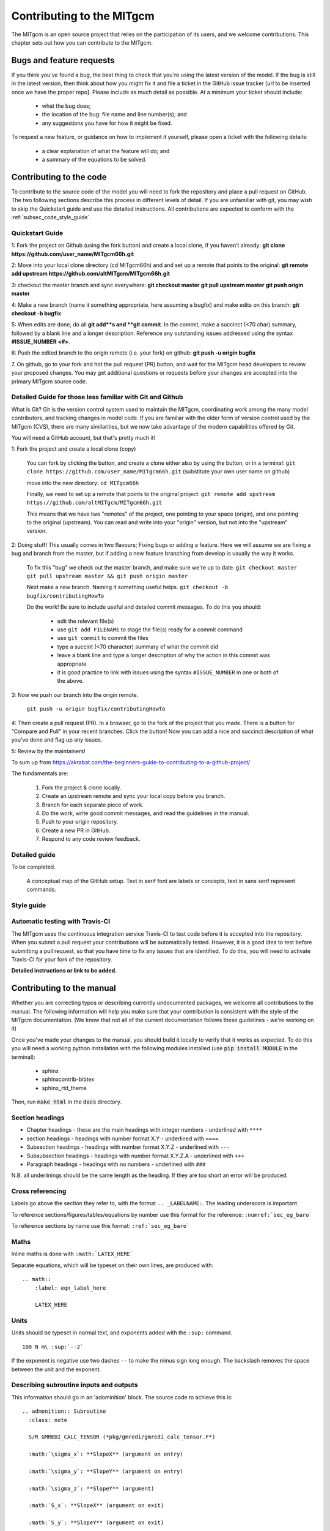 .. _chap_contributing:

Contributing to the MITgcm
**************************

The MITgcm is an open source project that relies on the participation of its users, and we welcome  contributions. This chapter sets out how you can contribute to the MITgcm.


Bugs and feature requests
=========================

If you think you've found a bug, the best thing to check that you're using the latest version of the model. If the bug is still in the latest version, then think about how you might fix it and file a ticket in the GitHub issue tracker [url to be inserted once we have the proper repo]. Please include as much detail as possible. At a minimum your ticket should include:

 - what the bug does;
 - the location of the bug: file name and line number(s); and
 - any suggestions you have for how it might be fixed.

To request a new feature, or guidance on how to implement it yourself, please open a ticket with the following details:

 - a clear explanation of what the feature will do; and
 - a summary of the equations to be solved.



Contributing to the code
========================

To contribute to the source code of the model you will need to fork the repository and place a pull request on GitHub. The two following sections describe this process in different levels of detail. If you are unfamiliar with git, you may wish to skip the Quickstart guide and use the detailed instructions. All contributions are expected to conform with the :ref:`subsec_code_style_guide`.


Quickstart Guide
----------------

1: Fork the project on Github (using the fork button) and create a local clone, if you haven’t already:
**git clone https://github.com/user_name/MITgcm66h.git**

2: Move into your local clone directory (cd MITgcm66h) and and set up a remote that points to the original:
**git remote add upstream https://github.com/altMITgcm/MITgcm66h.git**

3: checkout the master branch and sync everywhere:
**git checkout master**
**git pull upstream master**
**git push origin master**

4: Make a new branch (name it something appropriate, here assuming a bugfix) and make edits on this branch:
**git checkout -b bugfix**

5: When edits are done, do all **git add**s and **git commit**. In the commit, make a succinct (<70 char) summary, followed by a blank line and a longer description. Reference any outstanding issues addressed using the syntax **#ISSUE_NUMBER <#>**.

6: Push the edited branch to the origin remote (i.e. your fork) on github:
**git push -u origin bugfix**

7. On github, go to your fork and hot the pull request (PR) button, and wait for the MITgcm head developers to review your proposed changes.
You may get additional questions or requests before your changes are accepted into the primary MITgcm source code.


Detailed Guide for those less familiar with Git and Github
----------------------------------------------------------

What is Git? Git is the version control system used to maintain the MITgcm, coordinating work among the many model contributors, and tracking changes in model code.
If you are familiar with the older form of version control used by the MITgcm (CVS), there are many similarities, but we now take advantage of the modern capabilities offered by Git. 

You will need a GitHub account, but that's pretty much it!

1: Fork the project and create a local clone (copy)

  You can fork by clicking the button, and create a clone either also by using the button, or in a terminal:
  ``git clone https://github.com/user_name/MITgcm66h.git``
  (substitute your own user name on github)

  move into the new directory:
  ``cd MITgcm66h``

  Finally, we need to set up a remote that points to the original project:
  ``git remote add upstream https://github.com/altMITgcm/MITgcm66h.git``

  This means that we have two "remotes" of the project, one pointing to your space (origin), and one pointing to the original (upstream). You can read and write into your "origin" version, but not into the "upstream" version. 

2: Doing stuff! This usually comes in two flavours; Fixing bugs or adding a feature. Here we will assume we are fixing a bug and branch from the master, but if adding a new feature branching from develop is usually the way it works.

  To fix this "bug" we check out the master branch, and make sure we're up to date.
  ``git checkout master``
  ``git pull upstream master && git push origin master``

  Next make a new branch. Naming it something useful helps. 
  ``git checkout -b bugfix/contributingHowTo``

  Do the work! Be sure to include useful and detailed commit messages.
  To do this you should:

    - edit the relevant file(s)
    - use ``git add FILENAME`` to stage the file(s) ready for a commit command
    - use ``git commit`` to commit the files
    - type a succint (<70 character) summary of what the commit did
    - leave a blank line and type a longer description of why the action in this commit was appropriate
    - it is good practice to link with issues using the syntax ``#ISSUE_NUMBER`` in one or both of the above.

3: Now we push our branch into the origin remote.

  ``git push -u origin bugfix/contributingHowTo``

4: Then create a pull request (PR). In a browser, go to the fork of the project that you made. There is a button for "Compare and Pull" in your recent branches. Click the button! Now you can add a nice and succinct description of what you've done and flag up any issues.


5: Review by the maintainers! 



To sum up from https://akrabat.com/the-beginners-guide-to-contributing-to-a-github-project/ 

The fundamentals are:

  #.  Fork the project & clone locally.
  #.  Create an upstream remote and sync your local copy before you branch.
  #.  Branch for each separate piece of work.
  #.  Do the work, write good commit messages, and read the guidelines in the manual.
  #.  Push to your origin repository.
  #.  Create a new PR in GitHub.
  #.  Respond to any code review feedback.



Detailed guide
--------------

To be completed.


 .. figure:: figs/git_setup.*
    :width: 70%
    :align: center
    :alt: Conceptual model of GitHub
    :name: fig_48tile

    A conceptual map of the GitHub setup. Text in serif font are labels or concepts, text in sans serif represent commands.



.. _subsec_code_style_guide:

Style guide
-----------


Automatic testing with Travis-CI
--------------------------------

The MITgcm uses the continuous integration service Travis-CI to test code before it is accepted into the repository. When you submit a pull request your contributions will be automatically tested. However, it is a good idea to test before submitting a pull request, so that you have time to fix any issues that are identified. To do this, you will need to activate Travis-CI for your fork of the repository.

**Detailed instructions or link to be added.**



Contributing to the manual
==========================

Whether you are correcting typos or describing currently undocumented packages, we welcome all contributions to the manual. The following information will help you make sure that your contribution is consistent with the style of the MITgcm documentation. (We know that not all of the current documentation follows these guidelines - we're working on it)

Once you've made your changes to the manual, you should build it locally to verify that it works as expected. To do this you will need a working python installation with the following modules installed (use :code:`pip install MODULE` in the terminal):

 - sphinx
 - sphinxcontrib-bibtex
 - sphinx_rtd_theme

Then, run :code:`make html` in the :code:`docs` directory.


Section headings
----------------

- Chapter headings - these are the main headings with integer numbers - underlined with ``****``
- section headings - headings with number format X.Y - underlined with ``====``
- Subsection headings - headings with number format X.Y.Z - underlined with ``---``
- Subsubsection headings - headings with number format X.Y.Z.A - underlined with ``+++``
- Paragraph headings - headings with no numbers - underlined with ``###``

N.B. all underlinings should be the same length as the heading. If they are too short an error will be produced.


Cross referencing
-----------------

Labels go above the section they refer to, with the format ``.. _LABELNAME:``. The leading underscore is important.

To reference sections/figures/tables/equations by number use this format for the reference: ``:numref:`sec_eg_baro```

To reference sections by name use this format: ``:ref:`sec_eg_baro```


Maths
-----

Inline maths is done with ``:math:`LATEX_HERE```

Separate equations, which will be typeset on their own lines, are produced with::

  .. math::
      :label: eqn_label_here

      LATEX_HERE


.. _subsec_manual_style_guide:


Units
-----

Units should be typeset in normal text, and exponents added with the ``:sup:`` command. 

::

  100 N m\ :sup:`--2`

If the exponent is negative use two dashes ``--`` to make the minus sign long enough. The backslash removes the space between the unit and the exponent.




Describing subroutine inputs and outputs
----------------------------------------

This information should go in an 'adominition' block. The source code to achieve this is:

::

  .. admonition:: Subroutine
    :class: note

    S/R GMREDI_CALC_TENSOR (*pkg/gmredi/gmredi_calc_tensor.F*)

    :math:`\sigma_x`: **SlopeX** (argument on entry)

    :math:`\sigma_y`: **SlopeY** (argument on entry)

    :math:`\sigma_z`: **SlopeY** (argument)

    :math:`S_x`: **SlopeX** (argument on exit)

    :math:`S_y`: **SlopeY** (argument on exit)



Reviewing pull requests
=======================

The only people with write access to the main repository are a small number of core MITgcm developers. They are the people that will eventually merge your pull requests. However, before your PR gets merged, it will undergo the automated testing on Travis-CI, and it will be assessed by the MITgcm community.

**Everyone can review and comment on pull requests.** Even if you are not one of the core developers you can still comment on a pull request.

To test pull requests locally you should:

 - add the repository of the user proposing the pull request as a remote, :code:`git remote add USERNAME https://github.com/USERNAME/MITgcm66h.git` where USERNAME is replaced by the user name of the person who has made the pull request;

 - download a local version of the branch from the pull request, :code:`git fetch USERNAME` followed by :code:`git checkout --track USERNAME/foo`;

 - run tests locally; and

 - possibly push fixes or changes directly to the pull request.

None of these steps, apart from the final one, require write access to the main repository. This means that anyone can review pull requests. However, unless you are one of the core developers you won't be able to directly push changes. You will instead have to make a comment describing any problems you find.
